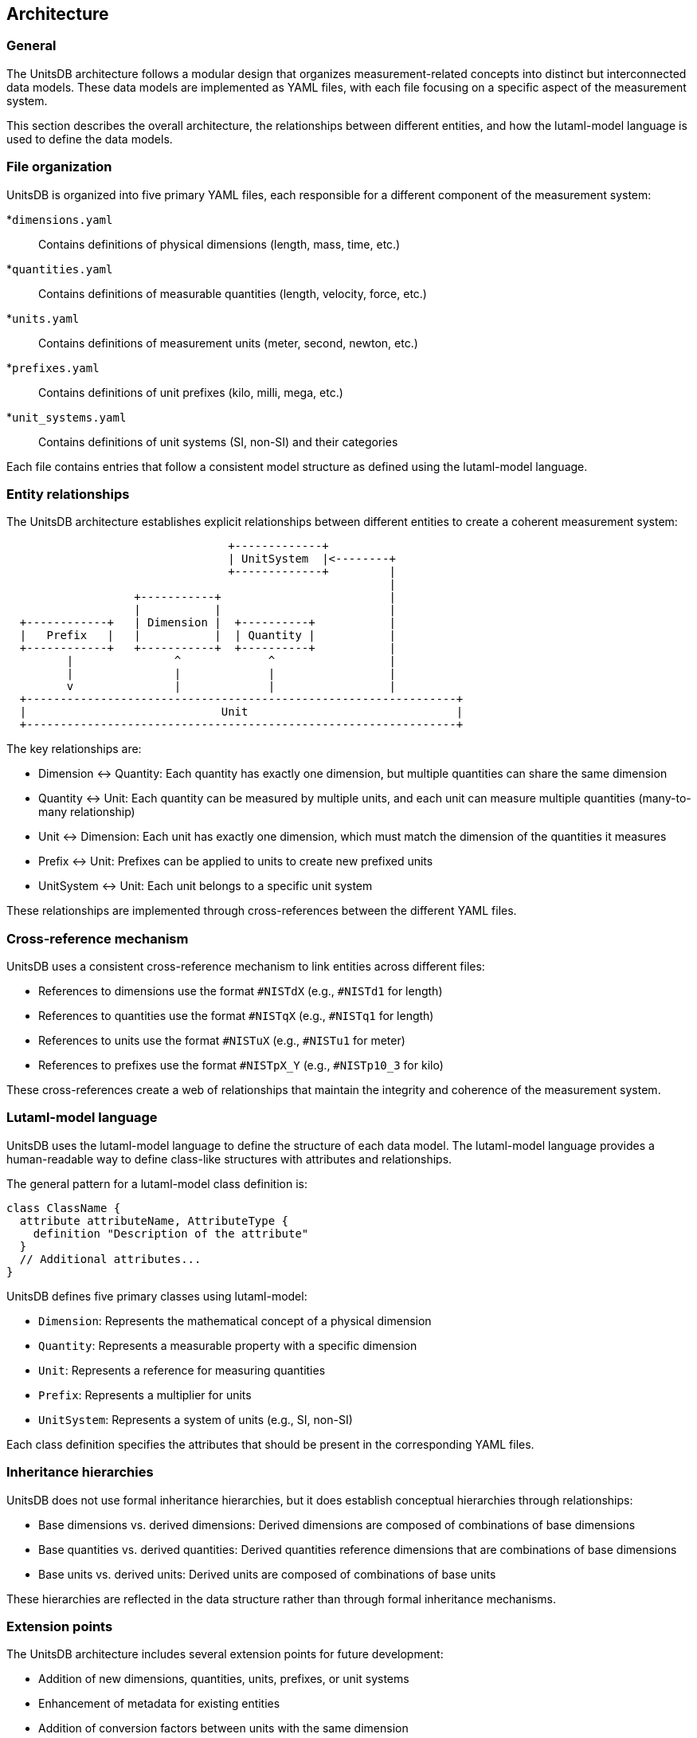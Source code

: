 == Architecture

=== General

The UnitsDB architecture follows a modular design that organizes
measurement-related concepts into distinct but interconnected data models. These
data models are implemented as YAML files, with each file focusing on a specific
aspect of the measurement system.

This section describes the overall architecture, the relationships between
different entities, and how the lutaml-model language is used to define the data
models.

=== File organization

UnitsDB is organized into five primary YAML files, each responsible for a different component of the measurement system:


*`dimensions.yaml`::
Contains definitions of physical dimensions (length, mass, time, etc.)

*`quantities.yaml`::
Contains definitions of measurable quantities (length, velocity, force, etc.)

*`units.yaml`::
Contains definitions of measurement units (meter, second, newton, etc.)

*`prefixes.yaml`::
Contains definitions of unit prefixes (kilo, milli, mega, etc.)

*`unit_systems.yaml`::
Contains definitions of unit systems (SI, non-SI) and their categories

Each file contains entries that follow a consistent model structure as defined using the lutaml-model language.

=== Entity relationships

The UnitsDB architecture establishes explicit relationships between different entities to create a coherent measurement system:

[source]
----
                                 +-------------+
                                 | UnitSystem  |<--------+
                                 +-------------+         |
                                                         |
                   +-----------+                         |
                   |           |                         |
  +------------+   | Dimension |  +----------+           |
  |   Prefix   |   |           |  | Quantity |           |
  +------------+   +-----------+  +----------+           |
         |               ^             ^                 |
         |               |             |                 |
         v               |             |                 |
  +----------------------------------------------------------------+
  |                             Unit                               |
  +----------------------------------------------------------------+
----

The key relationships are:

* Dimension ↔ Quantity: Each quantity has exactly one dimension, but multiple quantities can share the same dimension
* Quantity ↔ Unit: Each quantity can be measured by multiple units, and each unit can measure multiple quantities (many-to-many relationship)
* Unit ↔ Dimension: Each unit has exactly one dimension, which must match the dimension of the quantities it measures
* Prefix ↔ Unit: Prefixes can be applied to units to create new prefixed units
* UnitSystem ↔ Unit: Each unit belongs to a specific unit system

These relationships are implemented through cross-references between the different YAML files.

=== Cross-reference mechanism

UnitsDB uses a consistent cross-reference mechanism to link entities across different files:

* References to dimensions use the format `#NISTdX` (e.g., `#NISTd1` for length)
* References to quantities use the format `#NISTqX` (e.g., `#NISTq1` for length)
* References to units use the format `#NISTuX` (e.g., `#NISTu1` for meter)
* References to prefixes use the format `#NISTpX_Y` (e.g., `#NISTp10_3` for kilo)

These cross-references create a web of relationships that maintain the integrity and coherence of the measurement system.

=== Lutaml-model language

UnitsDB uses the lutaml-model language to define the structure of each data model. The lutaml-model language provides a human-readable way to define class-like structures with attributes and relationships.

The general pattern for a lutaml-model class definition is:

[source,lutaml]
----
class ClassName {
  attribute attributeName, AttributeType {
    definition "Description of the attribute"
  }
  // Additional attributes...
}
----

UnitsDB defines five primary classes using lutaml-model:

* `Dimension`: Represents the mathematical concept of a physical dimension
* `Quantity`: Represents a measurable property with a specific dimension
* `Unit`: Represents a reference for measuring quantities
* `Prefix`: Represents a multiplier for units
* `UnitSystem`: Represents a system of units (e.g., SI, non-SI)

Each class definition specifies the attributes that should be present in the corresponding YAML files.

=== Inheritance hierarchies

UnitsDB does not use formal inheritance hierarchies, but it does establish conceptual hierarchies through relationships:

* Base dimensions vs. derived dimensions: Derived dimensions are composed of combinations of base dimensions
* Base quantities vs. derived quantities: Derived quantities reference dimensions that are combinations of base dimensions
* Base units vs. derived units: Derived units are composed of combinations of base units

These hierarchies are reflected in the data structure rather than through formal inheritance mechanisms.

=== Extension points

The UnitsDB architecture includes several extension points for future development:

* Addition of new dimensions, quantities, units, prefixes, or unit systems
* Enhancement of metadata for existing entities
* Addition of conversion factors between units with the same dimension
* Extension of symbol representations to support additional formats
* Domain-specific annotations for specialized fields

These extension points allow UnitsDB to evolve while maintaining backward compatibility.

=== Model mapping to YAML

The lutaml-model class definitions are mapped to YAML structures in the database files. For example, the `Unit` class defined in lutaml-model:

[source,lutaml]
----
class Unit {
  attribute id, String {
    definition "Unique identifier for the unit"
  }
  attribute dimension_url, String {
    definition "Reference to the dimension of the unit"
  }
  // Additional attributes...
}
----

Maps to YAML entries like:

[source,yaml]
----
NISTu1:
  dimension_url: "#NISTd1"
  short: meter
  # Additional properties...
----

This mapping ensures that the YAML files conform to the defined data models while maintaining human readability.

=== Implementation considerations

When implementing UnitsDB for specific applications, several architectural considerations are important:

* YAML parsing: Implementations should handle YAML 1.2 syntax correctly
* Cross-reference resolution: Applications need to resolve references between entities
* Validation: Implementations should validate entries against the defined models
* Memory management: Depending on the application, different caching strategies may be appropriate
* Query capabilities: Applications might need to support various ways to search and retrieve entities

These considerations influence how UnitsDB is integrated into larger systems and applications.
